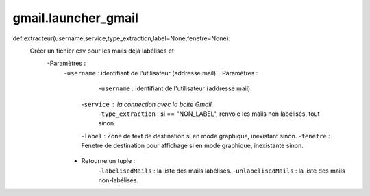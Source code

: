 .. GmailAddon documentation master file, created by
   sphinx-quickstart on Mon Oct 29 09:36:13 2018.
   You can adapt this file completely to your liking, but it should at least
   contain the root `toctree` directive.

gmail.launcher_gmail
======================================
def extracteur(username,service,type_extraction,label=None,fenetre=None):
    Créer un fichier csv pour les mails déjà labélisés et
    	-Paramètres :
    		-``username`` : identifiant de l'utilisateur (addresse mail).
            	-Paramètres :
                		-``username`` : identifiant de l'utilisateur (addresse mail).
                        -``service`` : la connection avec la boite Gmail.
                		-``type_extraction`` : si == "NON_LABEL", renvoie les mails non labélisés, tout sinon.
                        -``label`` : Zone de text de destination si en mode graphique, inexistant sinon.
                        -``fenetre`` : Fenetre de destination pour affichage si en mode graphique, inexistante sinon.
                - Retourne un tuple :
                		-``labelisedMails`` : la liste des mails labélisés.
                		-``unlabelisedMails`` : la liste des mails non-labélisés.
